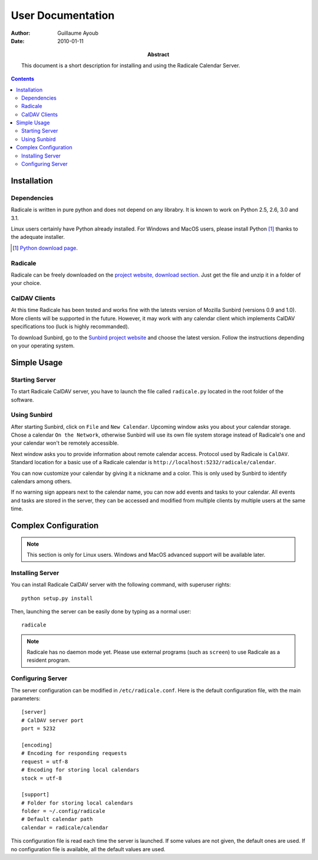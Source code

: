 ====================
 User Documentation
====================

:Author: Guillaume Ayoub

:Date: 2010-01-11

:Abstract: This document is a short description for installing and using the
 Radicale Calendar Server.

.. contents::

Installation
============

Dependencies
------------

Radicale is written in pure python and does not depend on any librabry. It is
known to work on Python 2.5, 2.6, 3.0 and 3.1.

Linux users certainly have Python already installed. For Windows and MacOS
users, please install Python [#]_ thanks to the adequate installer.

.. [#] `Python download page <http://python.org/download/>`_.

Radicale
--------

Radicale can be freely downloaded on the `project website, download section
<http://www.radicale.org/download>`_. Just get the file and unzip it in a
folder of your choice.

CalDAV Clients
--------------

At this time Radicale has been tested and works fine with the latests version
of Mozilla Sunbird (versions 0.9 and 1.0). More clients will be supported in
the future. However, it may work with any calendar client which implements
CalDAV specifications too (luck is highly recommanded).

To download Sunbird, go to the `Sunbird project website
<http://www.mozilla.org/projects/calendar/sunbird/>`_ and choose the latest
version. Follow the instructions depending on your operating system.


Simple Usage
============

Starting Server
---------------

To start Radicale CalDAV server, you have to launch the file called
``radicale.py`` located in the root folder of the software.

Using Sunbird
-------------

After starting Sunbird, click on ``File`` and ``New Calendar``. Upcoming window
asks you about your calendar storage. Chose a calendar ``On the Network``,
otherwise Sunbird will use its own file system storage instead of Radicale's
one and your calendar won't be remotely accessible.

Next window asks you to provide information about remote calendar
access. Protocol used by Radicale is ``CalDAV``. Standard location for a basic
use of a Radicale calendar is ``http://localhost:5232/radicale/calendar``.

You can now customize your calendar by giving it a nickname and a color. This
is only used by Sunbird to identify calendars among others.

If no warning sign appears next to the calendar name, you can now add events
and tasks to your calendar. All events and tasks are stored in the server, they
can be accessed and modified from multiple clients by multiple users at the
same time.


Complex Configuration
=====================

.. note::
   This section is only for Linux users. Windows and MacOS advanced support
   will be available later.

Installing Server
-----------------

You can install Radicale CalDAV server with the following command, with
superuser rights::

  python setup.py install

Then, launching the server can be easily done by typing as a normal user::

  radicale

.. note::
   Radicale has no daemon mode yet. Please use external programs (such as
   ``screen``) to use Radicale as a resident program.

Configuring Server
------------------

The server configuration can be modified in ``/etc/radicale.conf``. Here is the
default configuration file, with the main parameters::

  [server]
  # CalDAV server port
  port = 5232
  
  [encoding]
  # Encoding for responding requests
  request = utf-8
  # Encoding for storing local calendars
  stock = utf-8

  [support]
  # Folder for storing local calendars
  folder = ~/.config/radicale
  # Default calendar path
  calendar = radicale/calendar

This configuration file is read each time the server is launched. If some
values are not given, the default ones are used. If no configuration file is
available, all the default values are used.
